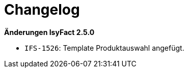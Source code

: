 [[changelog]]
= Changelog

*Änderungen IsyFact 2.5.0*

// tag::release-2.5.0[]
- `IFS-1526`: Template Produktauswahl angefügt.
// end::release-2.5.0[]

// *Änderungen IsyFact 2.4.0*

// tag::release-2.4.0[]

// end::release-2.4.0[]
